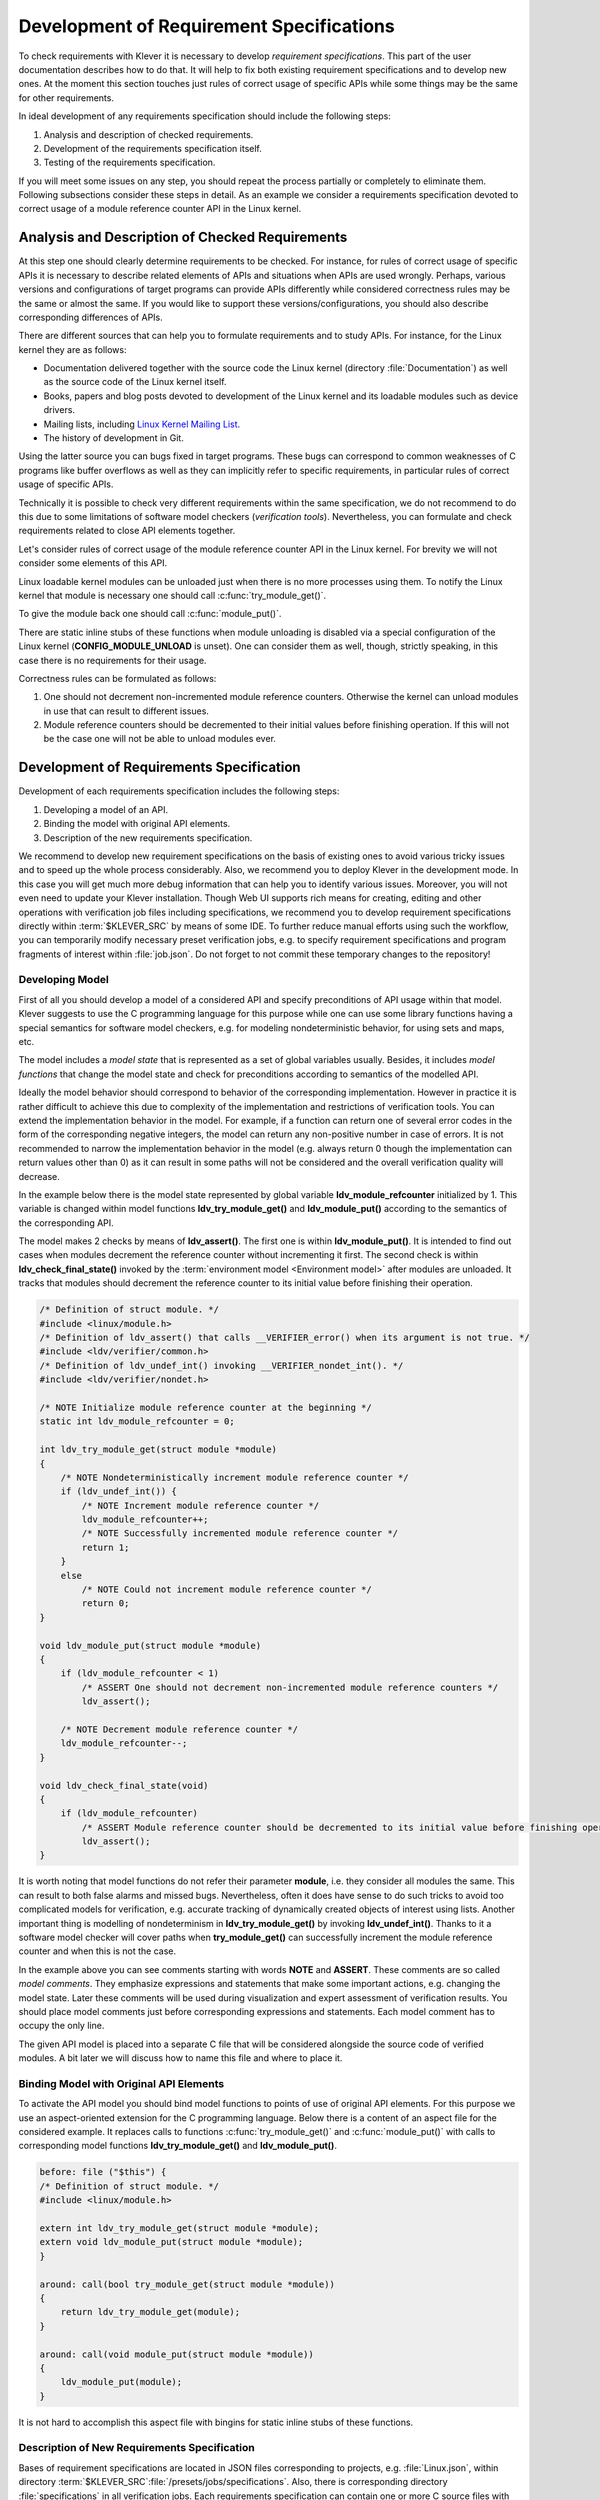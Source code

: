 .. Copyright (c) 2021 ISP RAS (http://www.ispras.ru)
   Ivannikov Institute for System Programming of the Russian Academy of Sciences
   Licensed under the Apache License, Version 2.0 (the "License");
   you may not use this file except in compliance with the License.
   You may obtain a copy of the License at
       http://www.apache.org/licenses/LICENSE-2.0
   Unless required by applicable law or agreed to in writing, software
   distributed under the License is distributed on an "AS IS" BASIS,
   WITHOUT WARRANTIES OR CONDITIONS OF ANY KIND, either express or implied.
   See the License for the specific language governing permissions and
   limitations under the License.

.. _dev_req_specs:

Development of Requirement Specifications
=========================================

To check requirements with Klever it is necessary to develop *requirement specifications*.
This part of the user documentation describes how to do that.
It will help to fix both existing requirement specifications and to develop new ones.
At the moment this section touches just rules of correct usage of specific APIs while some things may be the same for
other requirements.

In ideal development of any requirements specification should include the following steps:

#. Analysis and description of checked requirements.
#. Development of the requirements specification itself.
#. Testing of the requirements specification.

If you will meet some issues on any step, you should repeat the process partially or completely to eliminate them.
Following subsections consider these steps in detail.
As an example we consider a requirements specification devoted to correct usage of a module reference counter API in the
Linux kernel.

Analysis and Description of Checked Requirements
------------------------------------------------

At this step one should clearly determine requirements to be checked.
For instance, for rules of correct usage of specific APIs it is necessary to describe related elements of APIs and
situations when APIs are used wrongly.
Perhaps, various versions and configurations of target programs can provide APIs differently while considered
correctness rules may be the same or almost the same.
If you would like to support these versions/configurations, you should also describe corresponding differences of APIs.

There are different sources that can help you to formulate requirements and to study APIs.
For instance, for the Linux kernel they are as follows:

* Documentation delivered together with the source code the Linux kernel (directory :file:`Documentation`) as well as
  the source code of the Linux kernel itself.
* Books, papers and blog posts devoted to development of the Linux kernel and its loadable modules such as device
  drivers.
* Mailing lists, including `Linux Kernel Mailing List <https://lkml.org/>`__.
* The history of development in Git.

Using the latter source you can bugs fixed in target programs.
These bugs can correspond to common weaknesses of C programs like buffer overflows as well as they can implicitly refer
to specific requirements, in particular rules of correct usage of specific APIs.

Technically it is possible to check very different requirements within the same specification, we do not recommend to do
this due to some limitations of software model checkers (*verification tools*).
Nevertheless, you can formulate and check requirements related to close API elements together.

Let's consider rules of correct usage of the module reference counter API in the Linux kernel.
For brevity we will not consider some elements of this API.

Linux loadable kernel modules can be unloaded just when there is no more processes using them.
To notify the Linux kernel that module is necessary one should call :c:func:`try_module_get()`.

.. c:function:: bool try_module_get(struct module *module)

    Try to increment the module reference count.

    :param module: The pointer to the target module. Often this the given module.
    :return: *True* in case when the module reference counter was increased successfully and *False* otherwise.

To give the module back one should call :c:func:`module_put()`.

.. c:function:: void module_put(struct module *module)

    Decrement the module reference count.

    :param module: The pointer to the target module.

There are static inline stubs of these functions when module unloading is disabled via a special configuration of the
Linux kernel (**CONFIG_MODULE_UNLOAD** is unset).
One can consider them as well, though, strictly speaking, in this case there is no requirements for their usage.

Correctness rules can be formulated as follows:

#. One should not decrement non-incremented module reference counters. Otherwise the kernel can unload modules in use
   that can result to different issues.
#. Module reference counters should be decremented to their initial values before finishing operation. If this will not
   be the case one will not be able to unload modules ever.

Development of Requirements Specification
-----------------------------------------

Development of each requirements specification includes the following steps:

#. Developing a model of an API.
#. Binding the model with original API elements.
#. Description of the new requirements specification.

.. TODO: the paragraph below is common for development of all specifications and configurations in Klever.

We recommend to develop new requirement specifications on the basis of existing ones to avoid various tricky issues and
to speed up the whole process considerably.
Also, we recommend you to deploy Klever in the development mode.
In this case you will get much more debug information that can help you to identify various issues.
Moreover, you will not even need to update your Klever installation.
Though Web UI supports rich means for creating, editing and other operations with verification job files including
specifications, we recommend you to develop requirement specifications directly within :term:`$KLEVER_SRC` by means of
some IDE.
To further reduce manual efforts using such the workflow, you can temporarily modify necessary preset verification jobs,
e.g. to specify requirement specifications and program fragments of interest within :file:`job.json`.
Do not forget to not commit these temporary changes to the repository!

Developing Model
^^^^^^^^^^^^^^^^

First of all you should develop a model of a considered API and specify preconditions of API usage within that model.
Klever suggests to use the C programming language for this purpose while one can use some library functions having a
special semantics for software model checkers, e.g. for modeling nondeterministic behavior, for using sets and maps,
etc.

The model includes a *model state* that is represented as a set of global variables usually.
Besides, it includes *model functions* that change the model state and check for preconditions according to semantics of
the modelled API.

Ideally the model behavior should correspond to behavior of the corresponding implementation.
However in practice it is rather difficult to achieve this due to complexity of the implementation and restrictions of
verification tools.
You can extend the implementation behavior in the model.
For example, if a function can return one of several error codes in the form of the corresponding negative integers,
the model can return any non-positive number in case of errors.
It is not recommended to narrow the implementation behavior in the model (e.g. always return 0 though the
implementation can return values other than 0) as it can result in some paths will not be considered and the overall
verification quality will decrease.

In the example below there is the model state represented by global variable **ldv_module_refcounter** initialized by 1.
This variable is changed within model functions **ldv_try_module_get()** and **ldv_module_put()** according to the
semantics of the corresponding API.

The model makes 2 checks by means of **ldv_assert()**.
The first one is within **ldv_module_put()**.
It is intended to find out cases when modules decrement the reference counter without incrementing it first.
The second check is within **ldv_check_final_state()** invoked by the :term:`environment model <Environment model>`
after modules are unloaded.
It tracks that modules should decrement the reference counter to its initial value before finishing their operation.

.. code-block:: c

    /* Definition of struct module. */
    #include <linux/module.h>
    /* Definition of ldv_assert() that calls __VERIFIER_error() when its argument is not true. */
    #include <ldv/verifier/common.h>
    /* Definition of ldv_undef_int() invoking __VERIFIER_nondet_int(). */
    #include <ldv/verifier/nondet.h>

    /* NOTE Initialize module reference counter at the beginning */
    static int ldv_module_refcounter = 0;

    int ldv_try_module_get(struct module *module)
    {
        /* NOTE Nondeterministically increment module reference counter */
        if (ldv_undef_int()) {
            /* NOTE Increment module reference counter */
            ldv_module_refcounter++;
            /* NOTE Successfully incremented module reference counter */
            return 1;
        }
        else
            /* NOTE Could not increment module reference counter */
            return 0;
    }

    void ldv_module_put(struct module *module)
    {
        if (ldv_module_refcounter < 1)
            /* ASSERT One should not decrement non-incremented module reference counters */
            ldv_assert();

        /* NOTE Decrement module reference counter */
        ldv_module_refcounter--;
    }

    void ldv_check_final_state(void)
    {
        if (ldv_module_refcounter)
            /* ASSERT Module reference counter should be decremented to its initial value before finishing operation */
            ldv_assert();
    }

It is worth noting that model functions do not refer their parameter **module**, i.e. they consider all modules the
same.
This can result to both false alarms and missed bugs.
Nevertheless, often it does have sense to do such tricks to avoid too complicated models for verification, e.g. accurate
tracking of dynamically created objects of interest using lists.
Another important thing is modelling of nondeterminism in **ldv_try_module_get()** by invoking **ldv_undef_int()**.
Thanks to it a software model checker will cover paths when **try_module_get()** can successfully increment the module
reference counter and when this is not the case.

In the example above you can see comments starting with words **NOTE** and **ASSERT**.
These comments are so called *model comments*.
They emphasize expressions and statements that make some important actions, e.g. changing the model state.
Later these comments will be used during visualization and expert assessment of verification results.
You should place model comments just before corresponding expressions and statements.
Each model comment has to occupy the only line.

The given API model is placed into a separate C file that will be considered alongside the source code of verified
modules.
A bit later we will discuss how to name this file and where to place it.

Binding Model with Original API Elements
^^^^^^^^^^^^^^^^^^^^^^^^^^^^^^^^^^^^^^^^

To activate the API model you should bind model functions to points of use of original API elements.
For this purpose we use an aspect-oriented extension for the C programming language.
Below there is a content of an aspect file for the considered example.
It replaces calls to functions :c:func:`try_module_get()` and :c:func:`module_put()` with calls to corresponding model
functions **ldv_try_module_get()** and **ldv_module_put()**.

.. code-block:: c

    before: file ("$this") {
    /* Definition of struct module. */
    #include <linux/module.h>

    extern int ldv_try_module_get(struct module *module);
    extern void ldv_module_put(struct module *module);
    }

    around: call(bool try_module_get(struct module *module))
    {
        return ldv_try_module_get(module);
    }

    around: call(void module_put(struct module *module))
    {
        ldv_module_put(module);
    }

It is not hard to accomplish this aspect file with bingins for static inline stubs of these functions.

Description of New Requirements Specification
^^^^^^^^^^^^^^^^^^^^^^^^^^^^^^^^^^^^^^^^^^^^^

Bases of requirement specifications are located in JSON files corresponding to projects, e.g. :file:`Linux.json`, within
directory :term:`$KLEVER_SRC`:file:`/presets/jobs/specifications`.
Also, there is corresponding directory :file:`specifications` in all verification jobs.
Each requirements specification can contain one or more C source files with API models.
We suggest to place these files according to the hierarchy of files and directories with implementation of the
corresponding API elements.
For example, you can place the C source file from the example above into
:term:`$KLEVER_SRC`:file:`/presets/jobs/specifications/linux/kernel/module.c` as the module reference counter API is
implemented in file :file:`kernel/module.c` of the Linux kernel.

Additional files such as aspect files should be placed in the same way as C source files but using appropriate
extensions, e.g. :term:`$KLEVER_SRC`:file:`/presets/jobs/specifications/linux/kernel/module.aspect`.
You should not specify aspect files within the base since they are found automatically.

As a rule identifiers of requirement specifications are chosen according to relative paths of C source files with main
API models.
For example, for the considered example it is **kernel:module**.
Requirement specification bases represent these identifiers in the tree form.

Testing of Requirements Specification
-------------------------------------

We recommended to carry out different types of testing to check syntactic and semantic correctness of requirement
specifications during their development and maintenance:

#. Developing a set of rather simple test programs, e.g. external Linux loadable kernel modules, using the modelled API
   incorrectly and correctly.
   The verification tool should report Unsafes and Safes respectively unless you will develop such the test programs
   that do not fit your models.
#. Validating whether known violations of checked requirements can be found.
   Ideally the verification tool should detect violations before their fixes and it should not report them after that.
   In practice, the verification tool can find other bugs or report false alarms, e.g. due to inaccurate environment
   models.
#. Checking target programs against requirement specifications.
   For example, you can check all loadable kernel modules of one or several versions or configurations of the Linux
   kernel or consider some relevant subset of them, e.g. USB device drivers when developing appropriate requirement
   specifications.
   In ideal, a few false alarms should be caused by incorrectness or incompleteness of requirement specifications.

For item 1 you should consider existing test cases and their descriptions in the following places:

* :term:`$KLEVER_SRC`:file:`/klever/cli/descs/linux/testing/requirement specifications/tests/linux/kernel/module`
* :term:`$KLEVER_SRC`:file:`/klever/cli/descs/linux/testing/requirement specifications/desc.json`
* :term:`$KLEVER_SRC`:file:`/presets/jobs/linux/testing/requirement specifications`

For item 2 you should consider existing test cases and their descriptions in the following places:

* :term:`$KLEVER_SRC`:file:`klever/cli/descs/linux/validation/2014 stable branch bugs/desc.json`
* :term:`$KLEVER_SRC`:file:`presets/jobs/linux/validation/2014 stable branch bugs`

In addition, you should refer :ref:`test_build_bases_generation` to obtain build bases necessary for testing and
validation.

Requirement specifications can be incorrect and/or incomplete.
In this case test and validation results will not correspond to expected ones.
It is necessary to fix and improve the requirements specification while you will have appropriate resources.
Also, you should take into account that non-ideal results can be caused by other factors, for example:

* Incorrectness and/or incompleteness of :term:`environment models <Environment model>`.
* Inaccurate algorithms of the verification tool.
* Generic restrictions of approaches to development of requirement specifications, e.g. when using counters rather than
  accurate representations of objects.

Using Argument Signatures to Distinguish Objects
------------------------------------------------

As it was specified above, it may be too hard for the verification tool to accurately distinguish different objects like
modules and mutexes since this can involve complicated data structures.
From the other side treating all objects the same, e.g. by using integer counters when modeling operations on them, can
result in a large number of false alarms as well as missed bugs.
For instance, if a Linux loadable kernel module acquires two different mutexes sequentially, the verification tool will
detect that the same mutex can be acquired twice that will be reported as an error.

To distinguish objects we suggest using so-called *argument signatures* — identifiers of objects which are calculated
syntactically on the basis of the expressions passed as corresponding actual parameters.
Generally speaking different objects can have identical argument signatures.
Thus, it is impossible to distinguish them in this way.
Ditto the same object can have different argument signatures, e.g. when using aliases.
Nevertheless, our observation shows that in most cases the offered approach allows to distinguish objects rather
precisely.

Requirement specifications with argument signatures differ from requirement specifications which were considered
earlier.
You need to specify different model variables, model functions and preconditions for each calculated argument signature.
For the example considered above it is necessary to replace:

.. code-block:: c

    /* NOTE Initialize module reference counter at the beginning */
    static int ldv_module_refcounter = 1;

    int ldv_try_module_get(struct module *module)
    {
        /* NOTE Nondeterministically increment module reference counter */
        if (ldv_undef_int() == 1) {
            /* NOTE Increment module reference counter */
            ldv_module_refcounter++;
            /* NOTE Successfully incremented module reference counter */
            return 1;
        }
        else
            /* NOTE Could not increment module reference counter */
            return 0;
    }

with:

.. code-block:: c

    // for arg_sign in arg_signs
    /* NOTE Initialize module reference counter{{ arg_sign.text }} at the beginning */
    static int ldv_module_refcounter{{ arg_sign.id }} = 1;

    int ldv_try_module_get{{ arg_sign.id }}(struct module *module)
    {
        /* NOTE Nondeterministically increment module reference counter{{ arg_sign.text }} */
        if (ldv_undef_int() == 1) {
            /* NOTE Increment module reference counter{{ arg_sign.text }} */
            ldv_module_refcounter{{ arg_sign.id }}++;
            /* NOTE Successfully incremented module reference counter{{ arg_sign.text }} */
            return 1;
        }
        else
            /* NOTE Could not increment module reference counter{{ arg_sign.text }} */
            return 0;
    }
    // endfor

In bindings of model functions with original API elements it is necessary to specify for what function arguments it i
necessary to calculate argument signatures.
For instance, it is necessary to replace:

.. code-block:: c

    around: call(bool try_module_get(struct module *module))
    {
        return ldv_try_module_get(module);
    }

with:

.. code-block:: c

    around: call(bool try_module_get(struct module *module))
    {
        return ldv_try_module_get_$arg_sign1(module);
    }

Models and bindings that use argument signatures should be described differently within requirement specification bases.
It is recommended to study how to do this on the base of existing examples, say, **kernel:locking:mutex**.

You can find more details about the considered approach in [N13]_.

.. [N13] Novikov E.M. Building Programming Interface Specifications in the Open System of Componentwise Verification of
         the Linux Kernel. Proceedings of the Institute for System Programming of the RAS (Proceedings of ISP RAS),
         volume 24, pp. 293-316. 2013. https://doi.org/10.15514/ISPRAS-2013-24-13. (In Russian)
